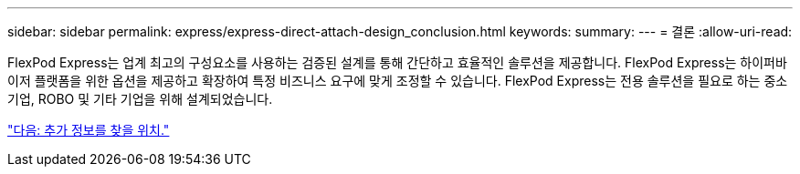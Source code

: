 ---
sidebar: sidebar 
permalink: express/express-direct-attach-design_conclusion.html 
keywords:  
summary:  
---
= 결론
:allow-uri-read: 


FlexPod Express는 업계 최고의 구성요소를 사용하는 검증된 설계를 통해 간단하고 효율적인 솔루션을 제공합니다. FlexPod Express는 하이퍼바이저 플랫폼을 위한 옵션을 제공하고 확장하여 특정 비즈니스 요구에 맞게 조정할 수 있습니다. FlexPod Express는 전용 솔루션을 필요로 하는 중소기업, ROBO 및 기타 기업을 위해 설계되었습니다.

link:express-direct-attach-design_where_to_find_additional_information.html["다음: 추가 정보를 찾을 위치."]
